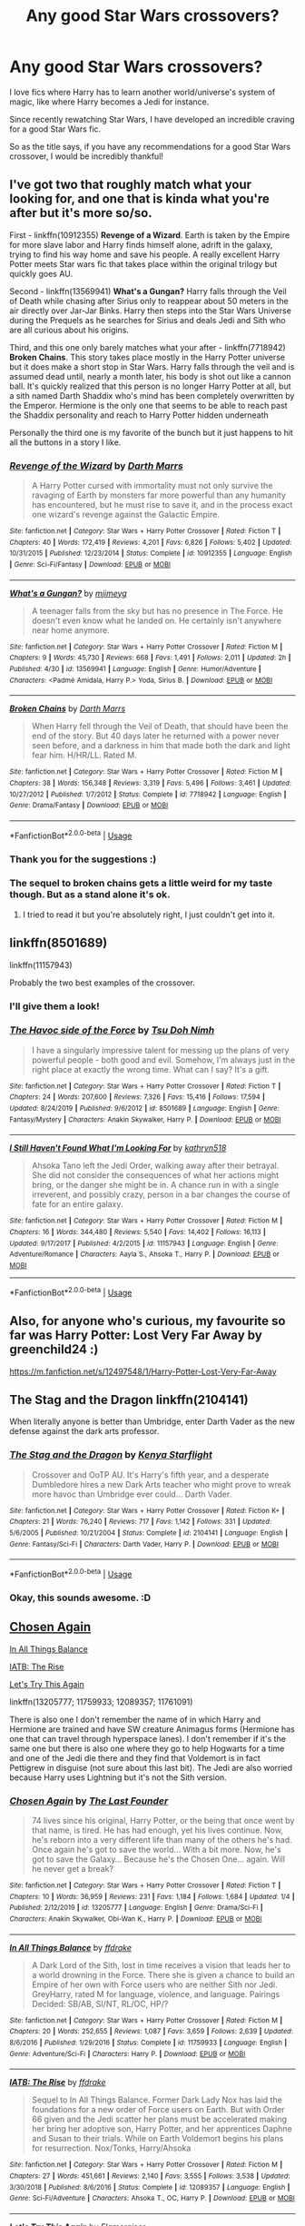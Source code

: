#+TITLE: Any good Star Wars crossovers?

* Any good Star Wars crossovers?
:PROPERTIES:
:Author: Cheekywanquer
:Score: 22
:DateUnix: 1589477455.0
:DateShort: 2020-May-14
:FlairText: Request
:END:
I love fics where Harry has to learn another world/universe's system of magic, like where Harry becomes a Jedi for instance.

Since recently rewatching Star Wars, I have developed an incredible craving for a good Star Wars fic.

So as the title says, if you have any recommendations for a good Star Wars crossover, I would be incredibly thankful!


** I've got two that roughly match what your looking for, and one that is kinda what you're after but it's more so/so.

First - linkffn(10912355) *Revenge of a Wizard*. Earth is taken by the Empire for more slave labor and Harry finds himself alone, adrift in the galaxy, trying to find his way home and save his people. A really excellent Harry Potter meets Star wars fic that takes place within the original trilogy but quickly goes AU.

Second - linkffn(13569941) *What's a Gungan?* Harry falls through the Veil of Death while chasing after Sirius only to reappear about 50 meters in the air directly over Jar-Jar Binks. Harry then steps into the Star Wars Universe during the Prequels as he searches for Sirius and deals Jedi and Sith who are all curious about his origins.

Third, and this one only barely matches what your after - linkffn(7718942) *Broken Chains*. This story takes place mostly in the Harry Potter universe but it does make a short stop in Star Wars. Harry falls through the veil and is assumed dead until, nearly a month later, his body is shot out like a cannon ball. It's quickly realized that this person is no longer Harry Potter at all, but a sith named Darth Shaddix who's mind has been completely overwritten by the Emperor. Hermione is the only one that seems to be able to reach past the Shaddix personality and reach to Harry Potter hidden underneath

Personally the third one is my favorite of the bunch but it just happens to hit all the buttons in a story I like.
:PROPERTIES:
:Author: KingSouma
:Score: 6
:DateUnix: 1589491595.0
:DateShort: 2020-May-15
:END:

*** [[https://www.fanfiction.net/s/10912355/1/][*/Revenge of the Wizard/*]] by [[https://www.fanfiction.net/u/1229909/Darth-Marrs][/Darth Marrs/]]

#+begin_quote
  A Harry Potter cursed with immortality must not only survive the ravaging of Earth by monsters far more powerful than any humanity has encountered, but he must rise to save it, and in the process exact one wizard's revenge against the Galactic Empire.
#+end_quote

^{/Site/:} ^{fanfiction.net} ^{*|*} ^{/Category/:} ^{Star} ^{Wars} ^{+} ^{Harry} ^{Potter} ^{Crossover} ^{*|*} ^{/Rated/:} ^{Fiction} ^{T} ^{*|*} ^{/Chapters/:} ^{40} ^{*|*} ^{/Words/:} ^{172,419} ^{*|*} ^{/Reviews/:} ^{4,201} ^{*|*} ^{/Favs/:} ^{6,826} ^{*|*} ^{/Follows/:} ^{5,402} ^{*|*} ^{/Updated/:} ^{10/31/2015} ^{*|*} ^{/Published/:} ^{12/23/2014} ^{*|*} ^{/Status/:} ^{Complete} ^{*|*} ^{/id/:} ^{10912355} ^{*|*} ^{/Language/:} ^{English} ^{*|*} ^{/Genre/:} ^{Sci-Fi/Fantasy} ^{*|*} ^{/Download/:} ^{[[http://www.ff2ebook.com/old/ffn-bot/index.php?id=10912355&source=ff&filetype=epub][EPUB]]} ^{or} ^{[[http://www.ff2ebook.com/old/ffn-bot/index.php?id=10912355&source=ff&filetype=mobi][MOBI]]}

--------------

[[https://www.fanfiction.net/s/13569941/1/][*/What's a Gungan?/*]] by [[https://www.fanfiction.net/u/1282867/mjimeyg][/mjimeyg/]]

#+begin_quote
  A teenager falls from the sky but has no presence in The Force. He doesn't even know what he landed on. He certainly isn't anywhere near home anymore.
#+end_quote

^{/Site/:} ^{fanfiction.net} ^{*|*} ^{/Category/:} ^{Star} ^{Wars} ^{+} ^{Harry} ^{Potter} ^{Crossover} ^{*|*} ^{/Rated/:} ^{Fiction} ^{M} ^{*|*} ^{/Chapters/:} ^{9} ^{*|*} ^{/Words/:} ^{45,730} ^{*|*} ^{/Reviews/:} ^{668} ^{*|*} ^{/Favs/:} ^{1,491} ^{*|*} ^{/Follows/:} ^{2,011} ^{*|*} ^{/Updated/:} ^{2h} ^{*|*} ^{/Published/:} ^{4/30} ^{*|*} ^{/id/:} ^{13569941} ^{*|*} ^{/Language/:} ^{English} ^{*|*} ^{/Genre/:} ^{Humor/Adventure} ^{*|*} ^{/Characters/:} ^{<Padmé} ^{Amidala,} ^{Harry} ^{P.>} ^{Yoda,} ^{Sirius} ^{B.} ^{*|*} ^{/Download/:} ^{[[http://www.ff2ebook.com/old/ffn-bot/index.php?id=13569941&source=ff&filetype=epub][EPUB]]} ^{or} ^{[[http://www.ff2ebook.com/old/ffn-bot/index.php?id=13569941&source=ff&filetype=mobi][MOBI]]}

--------------

[[https://www.fanfiction.net/s/7718942/1/][*/Broken Chains/*]] by [[https://www.fanfiction.net/u/1229909/Darth-Marrs][/Darth Marrs/]]

#+begin_quote
  When Harry fell through the Veil of Death, that should have been the end of the story. But 40 days later he returned with a power never seen before, and a darkness in him that made both the dark and light fear him. H/HR/LL. Rated M.
#+end_quote

^{/Site/:} ^{fanfiction.net} ^{*|*} ^{/Category/:} ^{Star} ^{Wars} ^{+} ^{Harry} ^{Potter} ^{Crossover} ^{*|*} ^{/Rated/:} ^{Fiction} ^{M} ^{*|*} ^{/Chapters/:} ^{38} ^{*|*} ^{/Words/:} ^{156,348} ^{*|*} ^{/Reviews/:} ^{3,319} ^{*|*} ^{/Favs/:} ^{5,496} ^{*|*} ^{/Follows/:} ^{3,461} ^{*|*} ^{/Updated/:} ^{10/27/2012} ^{*|*} ^{/Published/:} ^{1/7/2012} ^{*|*} ^{/Status/:} ^{Complete} ^{*|*} ^{/id/:} ^{7718942} ^{*|*} ^{/Language/:} ^{English} ^{*|*} ^{/Genre/:} ^{Drama/Fantasy} ^{*|*} ^{/Download/:} ^{[[http://www.ff2ebook.com/old/ffn-bot/index.php?id=7718942&source=ff&filetype=epub][EPUB]]} ^{or} ^{[[http://www.ff2ebook.com/old/ffn-bot/index.php?id=7718942&source=ff&filetype=mobi][MOBI]]}

--------------

*FanfictionBot*^{2.0.0-beta} | [[https://github.com/tusing/reddit-ffn-bot/wiki/Usage][Usage]]
:PROPERTIES:
:Author: FanfictionBot
:Score: 2
:DateUnix: 1589491604.0
:DateShort: 2020-May-15
:END:


*** Thank you for the suggestions :)
:PROPERTIES:
:Author: Cheekywanquer
:Score: 2
:DateUnix: 1589534819.0
:DateShort: 2020-May-15
:END:


*** The sequel to broken chains gets a little weird for my taste though. But as a stand alone it's ok.
:PROPERTIES:
:Author: will1707
:Score: 2
:DateUnix: 1589544735.0
:DateShort: 2020-May-15
:END:

**** I tried to read it but you're absolutely right, I just couldn't get into it.
:PROPERTIES:
:Author: KingSouma
:Score: 2
:DateUnix: 1589549917.0
:DateShort: 2020-May-15
:END:


** linkffn(8501689)

linkffn(11157943)

Probably the two best examples of the crossover.
:PROPERTIES:
:Author: Butt_Symphony
:Score: 5
:DateUnix: 1589484833.0
:DateShort: 2020-May-15
:END:

*** I'll give them a look!
:PROPERTIES:
:Author: Cheekywanquer
:Score: 2
:DateUnix: 1589488197.0
:DateShort: 2020-May-15
:END:


*** [[https://www.fanfiction.net/s/8501689/1/][*/The Havoc side of the Force/*]] by [[https://www.fanfiction.net/u/3484707/Tsu-Doh-Nimh][/Tsu Doh Nimh/]]

#+begin_quote
  I have a singularly impressive talent for messing up the plans of very powerful people - both good and evil. Somehow, I'm always just in the right place at exactly the wrong time. What can I say? It's a gift.
#+end_quote

^{/Site/:} ^{fanfiction.net} ^{*|*} ^{/Category/:} ^{Star} ^{Wars} ^{+} ^{Harry} ^{Potter} ^{Crossover} ^{*|*} ^{/Rated/:} ^{Fiction} ^{T} ^{*|*} ^{/Chapters/:} ^{24} ^{*|*} ^{/Words/:} ^{207,600} ^{*|*} ^{/Reviews/:} ^{7,326} ^{*|*} ^{/Favs/:} ^{15,416} ^{*|*} ^{/Follows/:} ^{17,594} ^{*|*} ^{/Updated/:} ^{8/24/2019} ^{*|*} ^{/Published/:} ^{9/6/2012} ^{*|*} ^{/id/:} ^{8501689} ^{*|*} ^{/Language/:} ^{English} ^{*|*} ^{/Genre/:} ^{Fantasy/Mystery} ^{*|*} ^{/Characters/:} ^{Anakin} ^{Skywalker,} ^{Harry} ^{P.} ^{*|*} ^{/Download/:} ^{[[http://www.ff2ebook.com/old/ffn-bot/index.php?id=8501689&source=ff&filetype=epub][EPUB]]} ^{or} ^{[[http://www.ff2ebook.com/old/ffn-bot/index.php?id=8501689&source=ff&filetype=mobi][MOBI]]}

--------------

[[https://www.fanfiction.net/s/11157943/1/][*/I Still Haven't Found What I'm Looking For/*]] by [[https://www.fanfiction.net/u/4404355/kathryn518][/kathryn518/]]

#+begin_quote
  Ahsoka Tano left the Jedi Order, walking away after their betrayal. She did not consider the consequences of what her actions might bring, or the danger she might be in. A chance run in with a single irreverent, and possibly crazy, person in a bar changes the course of fate for an entire galaxy.
#+end_quote

^{/Site/:} ^{fanfiction.net} ^{*|*} ^{/Category/:} ^{Star} ^{Wars} ^{+} ^{Harry} ^{Potter} ^{Crossover} ^{*|*} ^{/Rated/:} ^{Fiction} ^{M} ^{*|*} ^{/Chapters/:} ^{16} ^{*|*} ^{/Words/:} ^{344,480} ^{*|*} ^{/Reviews/:} ^{5,540} ^{*|*} ^{/Favs/:} ^{14,402} ^{*|*} ^{/Follows/:} ^{16,113} ^{*|*} ^{/Updated/:} ^{9/17/2017} ^{*|*} ^{/Published/:} ^{4/2/2015} ^{*|*} ^{/id/:} ^{11157943} ^{*|*} ^{/Language/:} ^{English} ^{*|*} ^{/Genre/:} ^{Adventure/Romance} ^{*|*} ^{/Characters/:} ^{Aayla} ^{S.,} ^{Ahsoka} ^{T.,} ^{Harry} ^{P.} ^{*|*} ^{/Download/:} ^{[[http://www.ff2ebook.com/old/ffn-bot/index.php?id=11157943&source=ff&filetype=epub][EPUB]]} ^{or} ^{[[http://www.ff2ebook.com/old/ffn-bot/index.php?id=11157943&source=ff&filetype=mobi][MOBI]]}

--------------

*FanfictionBot*^{2.0.0-beta} | [[https://github.com/tusing/reddit-ffn-bot/wiki/Usage][Usage]]
:PROPERTIES:
:Author: FanfictionBot
:Score: 1
:DateUnix: 1589484843.0
:DateShort: 2020-May-15
:END:


** Also, for anyone who's curious, my favourite so far was Harry Potter: Lost Very Far Away by greenchild24 :)

[[https://m.fanfiction.net/s/12497548/1/Harry-Potter-Lost-Very-Far-Away]]
:PROPERTIES:
:Author: Cheekywanquer
:Score: 2
:DateUnix: 1589488346.0
:DateShort: 2020-May-15
:END:


** The Stag and the Dragon linkffn(2104141)

When literally anyone is better than Umbridge, enter Darth Vader as the new defense against the dark arts professor.
:PROPERTIES:
:Author: streakermaximus
:Score: 2
:DateUnix: 1589521777.0
:DateShort: 2020-May-15
:END:

*** [[https://www.fanfiction.net/s/2104141/1/][*/The Stag and the Dragon/*]] by [[https://www.fanfiction.net/u/170713/Kenya-Starflight][/Kenya Starflight/]]

#+begin_quote
  Crossover and OoTP AU. It's Harry's fifth year, and a desperate Dumbledore hires a new Dark Arts teacher who might prove to wreak more havoc than Umbridge ever could... Darth Vader.
#+end_quote

^{/Site/:} ^{fanfiction.net} ^{*|*} ^{/Category/:} ^{Star} ^{Wars} ^{+} ^{Harry} ^{Potter} ^{Crossover} ^{*|*} ^{/Rated/:} ^{Fiction} ^{K+} ^{*|*} ^{/Chapters/:} ^{21} ^{*|*} ^{/Words/:} ^{76,240} ^{*|*} ^{/Reviews/:} ^{717} ^{*|*} ^{/Favs/:} ^{1,142} ^{*|*} ^{/Follows/:} ^{331} ^{*|*} ^{/Updated/:} ^{5/6/2005} ^{*|*} ^{/Published/:} ^{10/21/2004} ^{*|*} ^{/Status/:} ^{Complete} ^{*|*} ^{/id/:} ^{2104141} ^{*|*} ^{/Language/:} ^{English} ^{*|*} ^{/Genre/:} ^{Fantasy/Sci-Fi} ^{*|*} ^{/Characters/:} ^{Darth} ^{Vader,} ^{Harry} ^{P.} ^{*|*} ^{/Download/:} ^{[[http://www.ff2ebook.com/old/ffn-bot/index.php?id=2104141&source=ff&filetype=epub][EPUB]]} ^{or} ^{[[http://www.ff2ebook.com/old/ffn-bot/index.php?id=2104141&source=ff&filetype=mobi][MOBI]]}

--------------

*FanfictionBot*^{2.0.0-beta} | [[https://github.com/tusing/reddit-ffn-bot/wiki/Usage][Usage]]
:PROPERTIES:
:Author: FanfictionBot
:Score: 1
:DateUnix: 1589521806.0
:DateShort: 2020-May-15
:END:


*** Okay, this sounds awesome. :D
:PROPERTIES:
:Author: Cheekywanquer
:Score: 1
:DateUnix: 1589534770.0
:DateShort: 2020-May-15
:END:


** [[https://www.fanfiction.net/s/13205777/1/Chosen-Again][Chosen Again]]

[[https://www.fanfiction.net/s/11759933/1/In-All-Things-Balance][In All Things Balance]]

[[https://www.fanfiction.net/s/12089357/1/IATB-The-Rise][IATB: The Rise]]

[[https://www.fanfiction.net/s/11761091/1/Let-s-Try-This-Again][Let's Try This Again]]

linkffn(13205777; 11759933; 12089357; 11761091)

There is also one I don't remember the name of in which Harry and Hermione are trained and have SW creature Animagus forms (Hermione has one that can travel through hyperspace lanes). I don't remember if it's the same one but there is also one where they go to help Hogwarts for a time and one of the Jedi die there and they find that Voldemort is in fact Pettigrew in disguise (not sure about this last bit). The Jedi are also worried because Harry uses Lightning but it's not the Sith version.
:PROPERTIES:
:Author: MoleOfWar
:Score: 2
:DateUnix: 1589562741.0
:DateShort: 2020-May-15
:END:

*** [[https://www.fanfiction.net/s/13205777/1/][*/Chosen Again/*]] by [[https://www.fanfiction.net/u/6418025/The-Last-Founder][/The Last Founder/]]

#+begin_quote
  74 lives since his original, Harry Potter, or the being that once went by that name, is tired. He has had enough, yet his lives continue. Now, he's reborn into a very different life than many of the others he's had. Once again he's got to save the world... With a bit more. Now, he's got to save the Galaxy... Because he's the Chosen One... again. Will he never get a break?
#+end_quote

^{/Site/:} ^{fanfiction.net} ^{*|*} ^{/Category/:} ^{Star} ^{Wars} ^{+} ^{Harry} ^{Potter} ^{Crossover} ^{*|*} ^{/Rated/:} ^{Fiction} ^{T} ^{*|*} ^{/Chapters/:} ^{10} ^{*|*} ^{/Words/:} ^{36,959} ^{*|*} ^{/Reviews/:} ^{231} ^{*|*} ^{/Favs/:} ^{1,184} ^{*|*} ^{/Follows/:} ^{1,684} ^{*|*} ^{/Updated/:} ^{1/4} ^{*|*} ^{/Published/:} ^{2/12/2019} ^{*|*} ^{/id/:} ^{13205777} ^{*|*} ^{/Language/:} ^{English} ^{*|*} ^{/Genre/:} ^{Drama/Sci-Fi} ^{*|*} ^{/Characters/:} ^{Anakin} ^{Skywalker,} ^{Obi-Wan} ^{K.,} ^{Harry} ^{P.} ^{*|*} ^{/Download/:} ^{[[http://www.ff2ebook.com/old/ffn-bot/index.php?id=13205777&source=ff&filetype=epub][EPUB]]} ^{or} ^{[[http://www.ff2ebook.com/old/ffn-bot/index.php?id=13205777&source=ff&filetype=mobi][MOBI]]}

--------------

[[https://www.fanfiction.net/s/11759933/1/][*/In All Things Balance/*]] by [[https://www.fanfiction.net/u/1955458/ffdrake][/ffdrake/]]

#+begin_quote
  A Dark Lord of the Sith, lost in time receives a vision that leads her to a world drowning in the Force. There she is given a chance to build an Empire of her own with Force users who are neither Sith nor Jedi. GreyHarry, rated M for language, violence, and language. Pairings Decided: SB/AB, SI/NT, RL/OC, HP/?
#+end_quote

^{/Site/:} ^{fanfiction.net} ^{*|*} ^{/Category/:} ^{Star} ^{Wars} ^{+} ^{Harry} ^{Potter} ^{Crossover} ^{*|*} ^{/Rated/:} ^{Fiction} ^{M} ^{*|*} ^{/Chapters/:} ^{20} ^{*|*} ^{/Words/:} ^{252,655} ^{*|*} ^{/Reviews/:} ^{1,087} ^{*|*} ^{/Favs/:} ^{3,659} ^{*|*} ^{/Follows/:} ^{2,639} ^{*|*} ^{/Updated/:} ^{8/6/2016} ^{*|*} ^{/Published/:} ^{1/29/2016} ^{*|*} ^{/Status/:} ^{Complete} ^{*|*} ^{/id/:} ^{11759933} ^{*|*} ^{/Language/:} ^{English} ^{*|*} ^{/Genre/:} ^{Adventure/Sci-Fi} ^{*|*} ^{/Characters/:} ^{Harry} ^{P.} ^{*|*} ^{/Download/:} ^{[[http://www.ff2ebook.com/old/ffn-bot/index.php?id=11759933&source=ff&filetype=epub][EPUB]]} ^{or} ^{[[http://www.ff2ebook.com/old/ffn-bot/index.php?id=11759933&source=ff&filetype=mobi][MOBI]]}

--------------

[[https://www.fanfiction.net/s/12089357/1/][*/IATB: The Rise/*]] by [[https://www.fanfiction.net/u/1955458/ffdrake][/ffdrake/]]

#+begin_quote
  Sequel to In All Things Balance. Former Dark Lady Nox has laid the foundations for a new order of Force users on Earth. But with Order 66 given and the Jedi scatter her plans must be accelerated making her bring her adoptive son, Harry Potter, and her apprentices Daphne and Susan to their trials. While on Earth Voldemort begins his plans for resurrection. Nox/Tonks, Harry/Ahsoka
#+end_quote

^{/Site/:} ^{fanfiction.net} ^{*|*} ^{/Category/:} ^{Star} ^{Wars} ^{+} ^{Harry} ^{Potter} ^{Crossover} ^{*|*} ^{/Rated/:} ^{Fiction} ^{M} ^{*|*} ^{/Chapters/:} ^{27} ^{*|*} ^{/Words/:} ^{451,661} ^{*|*} ^{/Reviews/:} ^{2,140} ^{*|*} ^{/Favs/:} ^{3,555} ^{*|*} ^{/Follows/:} ^{3,538} ^{*|*} ^{/Updated/:} ^{3/30/2018} ^{*|*} ^{/Published/:} ^{8/6/2016} ^{*|*} ^{/Status/:} ^{Complete} ^{*|*} ^{/id/:} ^{12089357} ^{*|*} ^{/Language/:} ^{English} ^{*|*} ^{/Genre/:} ^{Sci-Fi/Adventure} ^{*|*} ^{/Characters/:} ^{Ahsoka} ^{T.,} ^{OC,} ^{Harry} ^{P.} ^{*|*} ^{/Download/:} ^{[[http://www.ff2ebook.com/old/ffn-bot/index.php?id=12089357&source=ff&filetype=epub][EPUB]]} ^{or} ^{[[http://www.ff2ebook.com/old/ffn-bot/index.php?id=12089357&source=ff&filetype=mobi][MOBI]]}

--------------

[[https://www.fanfiction.net/s/11761091/1/][*/Let's Try This Again/*]] by [[https://www.fanfiction.net/u/2591156/Flameraiser][/Flameraiser/]]

#+begin_quote
  Harry Potter is done with life. He did everything and all he wanted was to pass on to the next great adventure. Sadly, rules get in the way of this and he must now find a new way to keep living. It's not all bad though. At least he gets another chance to live life his way and on his terms. Warning: Mentions of attempted suicide and other stuff to come.
#+end_quote

^{/Site/:} ^{fanfiction.net} ^{*|*} ^{/Category/:} ^{Star} ^{Wars} ^{+} ^{Harry} ^{Potter} ^{Crossover} ^{*|*} ^{/Rated/:} ^{Fiction} ^{M} ^{*|*} ^{/Chapters/:} ^{21} ^{*|*} ^{/Words/:} ^{165,996} ^{*|*} ^{/Reviews/:} ^{1,346} ^{*|*} ^{/Favs/:} ^{4,676} ^{*|*} ^{/Follows/:} ^{6,029} ^{*|*} ^{/Updated/:} ^{2/6} ^{*|*} ^{/Published/:} ^{1/30/2016} ^{*|*} ^{/id/:} ^{11761091} ^{*|*} ^{/Language/:} ^{English} ^{*|*} ^{/Genre/:} ^{Adventure} ^{*|*} ^{/Characters/:} ^{Harry} ^{P.} ^{*|*} ^{/Download/:} ^{[[http://www.ff2ebook.com/old/ffn-bot/index.php?id=11761091&source=ff&filetype=epub][EPUB]]} ^{or} ^{[[http://www.ff2ebook.com/old/ffn-bot/index.php?id=11761091&source=ff&filetype=mobi][MOBI]]}

--------------

*FanfictionBot*^{2.0.0-beta} | [[https://github.com/tusing/reddit-ffn-bot/wiki/Usage][Usage]]
:PROPERTIES:
:Author: FanfictionBot
:Score: 1
:DateUnix: 1589562763.0
:DateShort: 2020-May-15
:END:


** *The Katarn Side* - linkffn(11576387)\\
Kyle Katarn tries to retire, comes across Harry in the middle of a Harry Hunting session. Things evolve from there. Harry becomes his padawan.

Let's make this clear, Kyle Katarn is the Chuck Norris of Star Wars. People get kicked a lot. He doesn't like funny business.

On a side note, things are different back home. Harry doesn't return until fourth year.
:PROPERTIES:
:Author: Nyanmaru_San
:Score: 3
:DateUnix: 1589483142.0
:DateShort: 2020-May-14
:END:

*** [[https://www.fanfiction.net/s/11576387/1/][*/The Katarn Side/*]] by [[https://www.fanfiction.net/u/1229909/Darth-Marrs][/Darth Marrs/]]

#+begin_quote
  An aged, broken Jedi general came to Earth hoping to retire. However, when he went to a park and saw a young boy with unlimited Force potential getting the snot beat out of him, he knew the Force was not through making his life interesting.
#+end_quote

^{/Site/:} ^{fanfiction.net} ^{*|*} ^{/Category/:} ^{Star} ^{Wars} ^{+} ^{Harry} ^{Potter} ^{Crossover} ^{*|*} ^{/Rated/:} ^{Fiction} ^{T} ^{*|*} ^{/Chapters/:} ^{32} ^{*|*} ^{/Words/:} ^{137,628} ^{*|*} ^{/Reviews/:} ^{3,390} ^{*|*} ^{/Favs/:} ^{6,189} ^{*|*} ^{/Follows/:} ^{5,179} ^{*|*} ^{/Updated/:} ^{6/25/2016} ^{*|*} ^{/Published/:} ^{10/24/2015} ^{*|*} ^{/Status/:} ^{Complete} ^{*|*} ^{/id/:} ^{11576387} ^{*|*} ^{/Language/:} ^{English} ^{*|*} ^{/Genre/:} ^{Adventure/Fantasy} ^{*|*} ^{/Download/:} ^{[[http://www.ff2ebook.com/old/ffn-bot/index.php?id=11576387&source=ff&filetype=epub][EPUB]]} ^{or} ^{[[http://www.ff2ebook.com/old/ffn-bot/index.php?id=11576387&source=ff&filetype=mobi][MOBI]]}

--------------

*FanfictionBot*^{2.0.0-beta} | [[https://github.com/tusing/reddit-ffn-bot/wiki/Usage][Usage]]
:PROPERTIES:
:Author: FanfictionBot
:Score: 1
:DateUnix: 1589483158.0
:DateShort: 2020-May-14
:END:


*** Thanks so much!
:PROPERTIES:
:Author: Cheekywanquer
:Score: 1
:DateUnix: 1589483830.0
:DateShort: 2020-May-14
:END:


*** Darth Marrs again. Damn. They make good HP/Star Wars crossovers.
:PROPERTIES:
:Score: 1
:DateUnix: 1589484704.0
:DateShort: 2020-May-15
:END:
